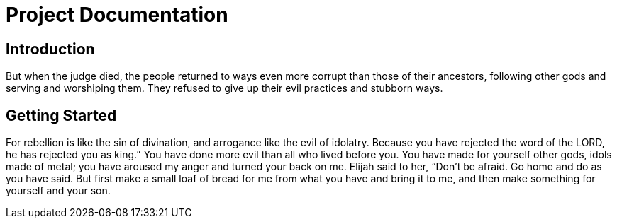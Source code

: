 = Project Documentation
:doctype: book

== Introduction

But when the judge died, the people returned to ways even more corrupt than those of their ancestors, following other gods and serving and worshiping them. They refused to give up their evil practices and stubborn ways.


== Getting Started
For rebellion is like the sin of divination, and arrogance like the evil of idolatry. Because you have rejected the word of the LORD, he has rejected you as king.”
You have done more evil than all who lived before you. You have made for yourself other gods, idols made of metal; you have aroused my anger and turned your back on me.
Elijah said to her, “Don’t be afraid. Go home and do as you have said. But first make a small loaf of bread for me from what you have and bring it to me, and then make something for yourself and your son.
